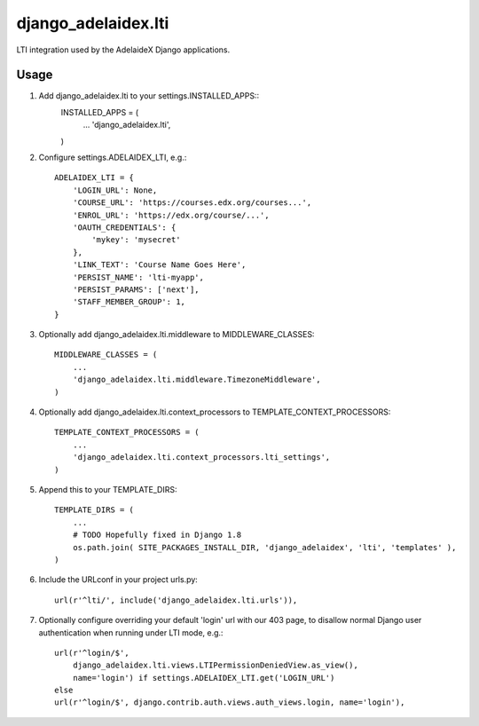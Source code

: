 django\_adelaidex.lti
====================

LTI integration used by the AdelaideX Django applications.

Usage
-----

1. Add django\_adelaidex.lti to your settings.INSTALLED\_APPS::
    INSTALLED_APPS = (
        ...
        'django_adelaidex.lti',
    )

2. Configure settings.ADELAIDEX\_LTI, e.g.::

    ADELAIDEX_LTI = {
        'LOGIN_URL': None,
        'COURSE_URL': 'https://courses.edx.org/courses...',
        'ENROL_URL': 'https://edx.org/course/...',
        'OAUTH_CREDENTIALS': {
            'mykey': 'mysecret'
        },
        'LINK_TEXT': 'Course Name Goes Here',
        'PERSIST_NAME': 'lti-myapp',
        'PERSIST_PARAMS': ['next'],
        'STAFF_MEMBER_GROUP': 1,
    }

3. Optionally add django\_adelaidex.lti.middleware to MIDDLEWARE\_CLASSES::

    MIDDLEWARE_CLASSES = (
        ...
        'django_adelaidex.lti.middleware.TimezoneMiddleware',
    )

4. Optionally add django\_adelaidex.lti.context\_processors to TEMPLATE\_CONTEXT\_PROCESSORS::

    TEMPLATE_CONTEXT_PROCESSORS = (
        ...
        'django_adelaidex.lti.context_processors.lti_settings',
    )

5. Append this to your TEMPLATE_DIRS::

    TEMPLATE_DIRS = (
        ...
        # TODO Hopefully fixed in Django 1.8
        os.path.join( SITE_PACKAGES_INSTALL_DIR, 'django_adelaidex', 'lti', 'templates' ),
    )

6. Include the URLconf in your project urls.py::

    url(r'^lti/', include('django_adelaidex.lti.urls')),

7. Optionally configure overriding your default 'login' url with our 403 page,
   to disallow normal Django user authentication when running under LTI mode, e.g.::
    
    url(r'^login/$',
        django_adelaidex.lti.views.LTIPermissionDeniedView.as_view(),
        name='login') if settings.ADELAIDEX_LTI.get('LOGIN_URL') 
    else
    url(r'^login/$', django.contrib.auth.views.auth_views.login, name='login'),
